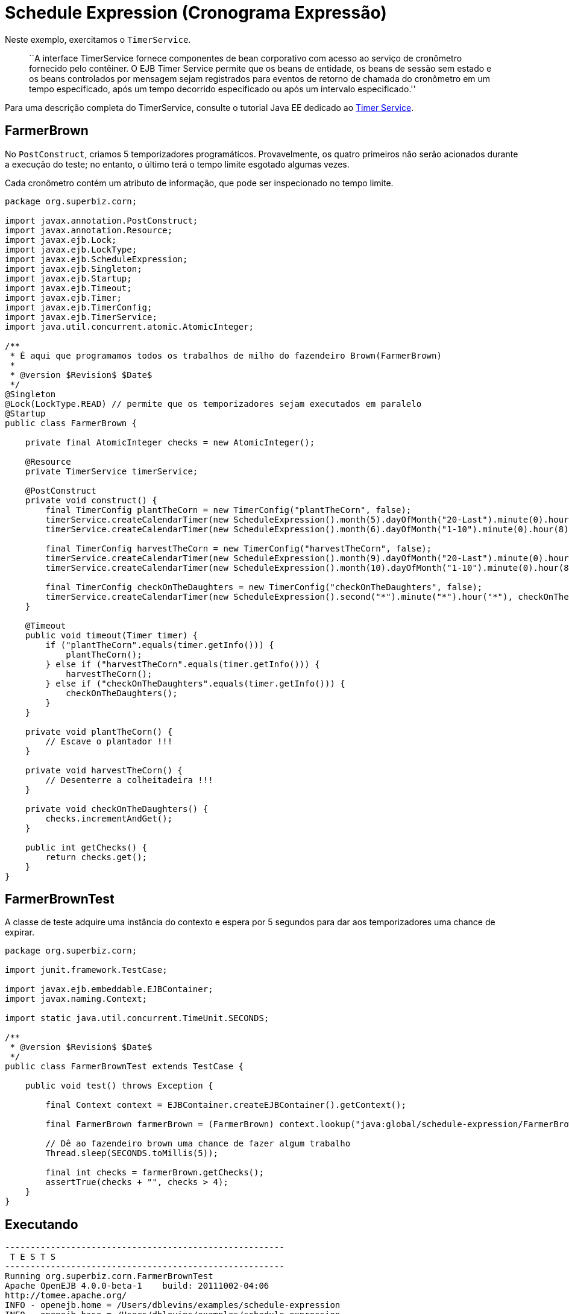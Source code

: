 :index-group: EJB
:jbake-type: page
:jbake-status: status=published
= Schedule Expression (Cronograma Expressão)

Neste exemplo, exercitamos o `TimerService`.
____
``A interface TimerService fornece componentes de bean corporativo com
acesso ao serviço de cronômetro fornecido pelo contêiner. O EJB Timer Service permite que os beans de entidade, os beans de sessão sem estado e os beans controlados por mensagem sejam registrados para eventos de retorno de chamada do cronômetro em um tempo especificado, após um tempo decorrido especificado ou após um intervalo especificado.''
____

Para uma descrição completa do TimerService, consulte o tutorial Java EE dedicado ao
http://docs.oracle.com/javaee/6/tutorial/doc/bnboy.html[Timer Service].

== FarmerBrown

No `PostConstruct`, criamos 5 temporizadores programáticos. Provavelmente, os quatro primeiros não serão acionados durante a execução do teste; no entanto, o último terá o tempo limite esgotado algumas vezes.

Cada cronômetro contém um atributo de informação, que pode ser inspecionado no tempo limite.

[source,java]
----
package org.superbiz.corn;

import javax.annotation.PostConstruct;
import javax.annotation.Resource;
import javax.ejb.Lock;
import javax.ejb.LockType;
import javax.ejb.ScheduleExpression;
import javax.ejb.Singleton;
import javax.ejb.Startup;
import javax.ejb.Timeout;
import javax.ejb.Timer;
import javax.ejb.TimerConfig;
import javax.ejb.TimerService;
import java.util.concurrent.atomic.AtomicInteger;

/**
 * É aqui que programamos todos os trabalhos de milho do fazendeiro Brown(FarmerBrown)
 *
 * @version $Revision$ $Date$
 */
@Singleton
@Lock(LockType.READ) // permite que os temporizadores sejam executados em paralelo
@Startup
public class FarmerBrown {

    private final AtomicInteger checks = new AtomicInteger();

    @Resource
    private TimerService timerService;

    @PostConstruct
    private void construct() {
        final TimerConfig plantTheCorn = new TimerConfig("plantTheCorn", false);
        timerService.createCalendarTimer(new ScheduleExpression().month(5).dayOfMonth("20-Last").minute(0).hour(8), plantTheCorn);
        timerService.createCalendarTimer(new ScheduleExpression().month(6).dayOfMonth("1-10").minute(0).hour(8), plantTheCorn);

        final TimerConfig harvestTheCorn = new TimerConfig("harvestTheCorn", false);
        timerService.createCalendarTimer(new ScheduleExpression().month(9).dayOfMonth("20-Last").minute(0).hour(8), harvestTheCorn);
        timerService.createCalendarTimer(new ScheduleExpression().month(10).dayOfMonth("1-10").minute(0).hour(8), harvestTheCorn);

        final TimerConfig checkOnTheDaughters = new TimerConfig("checkOnTheDaughters", false);
        timerService.createCalendarTimer(new ScheduleExpression().second("*").minute("*").hour("*"), checkOnTheDaughters);
    }

    @Timeout
    public void timeout(Timer timer) {
        if ("plantTheCorn".equals(timer.getInfo())) {
            plantTheCorn();
        } else if ("harvestTheCorn".equals(timer.getInfo())) {
            harvestTheCorn();
        } else if ("checkOnTheDaughters".equals(timer.getInfo())) {
            checkOnTheDaughters();
        }
    }

    private void plantTheCorn() {
        // Escave o plantador !!!
    }

    private void harvestTheCorn() {
        // Desenterre a colheitadeira !!!
    }

    private void checkOnTheDaughters() {
        checks.incrementAndGet();
    }

    public int getChecks() {
        return checks.get();
    }
}
----

== FarmerBrownTest

A classe de teste adquire uma instância do contexto e espera por 5
segundos para dar aos temporizadores uma chance de expirar.

[source,java]
----
package org.superbiz.corn;

import junit.framework.TestCase;

import javax.ejb.embeddable.EJBContainer;
import javax.naming.Context;

import static java.util.concurrent.TimeUnit.SECONDS;

/**
 * @version $Revision$ $Date$
 */
public class FarmerBrownTest extends TestCase {

    public void test() throws Exception {

        final Context context = EJBContainer.createEJBContainer().getContext();

        final FarmerBrown farmerBrown = (FarmerBrown) context.lookup("java:global/schedule-expression/FarmerBrown");

        // Dê ao fazendeiro brown uma chance de fazer algum trabalho
        Thread.sleep(SECONDS.toMillis(5));

        final int checks = farmerBrown.getChecks();
        assertTrue(checks + "", checks > 4);
    }
}
----

== Executando

[source,console]
----
-------------------------------------------------------
 T E S T S
-------------------------------------------------------
Running org.superbiz.corn.FarmerBrownTest
Apache OpenEJB 4.0.0-beta-1    build: 20111002-04:06
http://tomee.apache.org/
INFO - openejb.home = /Users/dblevins/examples/schedule-expression
INFO - openejb.base = /Users/dblevins/examples/schedule-expression
INFO - Using 'javax.ejb.embeddable.EJBContainer=true'
INFO - Configuring Service(id=Default Security Service, type=SecurityService, provider-id=Default Security Service)
INFO - Configuring Service(id=Default Transaction Manager, type=TransactionManager, provider-id=Default Transaction Manager)
INFO - Found EjbModule in classpath: /Users/dblevins/examples/schedule-expression/target/classes
INFO - Beginning load: /Users/dblevins/examples/schedule-expression/target/classes
INFO - Configuring enterprise application: /Users/dblevins/examples/schedule-expression
WARN - Method 'lookup' is not available for 'javax.annotation.Resource'. Probably using an older Runtime.
INFO - Configuring Service(id=Default Singleton Container, type=Container, provider-id=Default Singleton Container)
INFO - Auto-creating a container for bean FarmerBrown: Container(type=SINGLETON, id=Default Singleton Container)
INFO - Configuring Service(id=Default Managed Container, type=Container, provider-id=Default Managed Container)
INFO - Auto-creating a container for bean org.superbiz.corn.FarmerBrownTest: Container(type=MANAGED, id=Default Managed Container)
INFO - Enterprise application "/Users/dblevins/examples/schedule-expression" loaded.
INFO - Assembling app: /Users/dblevins/examples/schedule-expression
INFO - Jndi(name="java:global/schedule-expression/FarmerBrown!org.superbiz.corn.FarmerBrown")
INFO - Jndi(name="java:global/schedule-expression/FarmerBrown")
INFO - Jndi(name="java:global/EjbModule481105279/org.superbiz.corn.FarmerBrownTest!org.superbiz.corn.FarmerBrownTest")
INFO - Jndi(name="java:global/EjbModule481105279/org.superbiz.corn.FarmerBrownTest")
INFO - Created Ejb(deployment-id=org.superbiz.corn.FarmerBrownTest, ejb-name=org.superbiz.corn.FarmerBrownTest, container=Default Managed Container)
INFO - Created Ejb(deployment-id=FarmerBrown, ejb-name=FarmerBrown, container=Default Singleton Container)
INFO - Started Ejb(deployment-id=org.superbiz.corn.FarmerBrownTest, ejb-name=org.superbiz.corn.FarmerBrownTest, container=Default Managed Container)
INFO - Started Ejb(deployment-id=FarmerBrown, ejb-name=FarmerBrown, container=Default Singleton Container)
INFO - Deployed Application(path=/Users/dblevins/examples/schedule-expression)
Tests run: 1, Failures: 0, Errors: 0, Skipped: 0, Time elapsed: 6.141 sec

Results :

Tests run: 1, Failures: 0, Errors: 0, Skipped: 0
----
